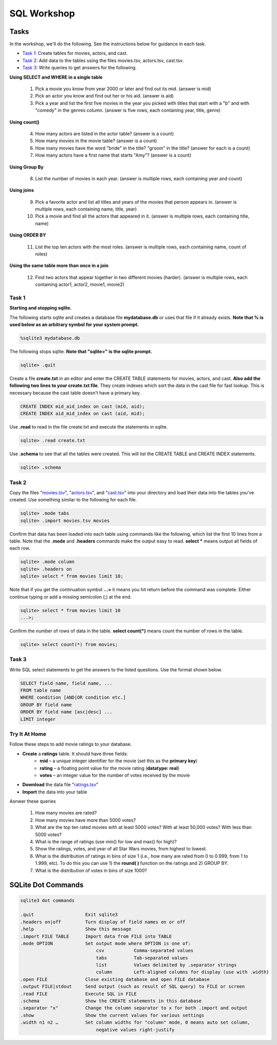 .. _linux_bash:

=====================================================================
SQL Workshop
=====================================================================
.. _tasks:

-------------- 
Tasks 
--------------
In the workshop, we'll do the following.  See the instructions below for guidance in each task.

- `Task 1`_: Create tables for movies, actors, and cast.

- `Task 2`_: Add data to the tables using the files movies.tsv, actors.tsv, cast.tsv.

- `Task 3`_:  Write queries to get answers for the following.

**Using SELECT and WHERE in a single table**

	1. Pick a movie you know from year 2000 or later and find out its mid.  (answer is mid)
	
	#. Pick an actor you know and find out her or his aid.  (answer is aid)
	
	#. Pick a year and list the first five movies in the year you picked with titles that start with a "b" and with "comedy" in the genres column.  (answer is five rows, each containing year, title, genre) 

**Using count()**

	4. How many actors are listed in the actor table?  (answer is a count)
	
	#. How many movies in the movie table? (answer is a count)
	
	#. How many movies have the word "bride" in the title?  "groom" in the title? (answer for each is a count)
	
	#. How many actors have a first name that starts "Amy"? (answer is a count)
	
**Using Group By**
	
	8. List the number of movies in each year.  (answer is multiple rows, each containing year and count)
	
**Using joins**
	
	9. Pick a favorite actor and list all titles and years of the movies that person appears in. (answer is multiple rows, each containing name, title, year) 
	
	#. Pick a movie and find all the actors that appeared in it.  (answer is multiple rows, each containing title, name)
	
**Using ORDER BY**

	11. List the top ten actors with the most roles.  (answer is multiple rows, each containing name, count of roles)
	
**Using the same table more than once in a join**

	12. Find two actors that appear together in two different movies (harder).  (answer is multiple rows, each containing actor1, actor2, movie1, movie2)
	
	

.. _`Task 1`:

************
Task 1
************

**Starting and stopping sqlite.**

The following starts sqlite and creates a database file **mydatabase.db** or uses that file if it already exists.  **Note that % is used below as an arbitrary symbol for your system prompt.**

.. code::
	
	%sqlite3 mydatabase.db


The following stops sqlite.  **Note that "sqlite>" is the sqlite prompt.**

.. code::

    sqlite> .quit


Create a file **create.txt** in an editor and enter the CREATE TABLE statements for movies, actors, and cast.  **Also add the following two lines to your create.txt file**.  They create indexes which sort the data in the cast file for fast lookup.  This is necessary because the cast table doesn't have a primary key.

.. code::

	CREATE INDEX mid_aid_index on cast (mid, aid);
	CREATE INDEX aid_mid_index on cast (aid, mid);

Use **.read** to read in the file create.txt and execute the statements in sqlite.

.. code::

   sqlite> .read create.txt


Use **.schema** to see that all the tables were created.  This will list the CREATE TABLE and CREATE INDEX statements.

.. code::

   sqlite> .schema

.. _`Task 2`:

************
Task 2
************

Copy the files "`movies.tsv <https://github.com/BRITE-REU/programming-workshops/blob/master/source/workshops/06_SQL/data/movies.tsv>`_", "`actors.tsv <https://github.com/BRITE-REU/programming-workshops/blob/master/source/workshops/06_SQL/data/actors.tsv>`_", and "`cast.tsv <https://github.com/BRITE-REU/programming-workshops/blob/master/source/workshops/06_SQL/data/cast.tsv>`_" into your directory and load their data into the tables you've created.  Use something similar to the following for each file.

.. code::

	sqlite> .mode tabs
	sqlite> .import movies.tsv movies

Confirm that data has been loaded into each table using commands like the following, which list the first 10 lines from a table.  Note that the **.mode** and **.headers** commands make the output easy to read.  **select \*** means output all fields of each row. 

.. code::

	sqlite> .mode column
	sqlite> .headers on
	sqlite> select * from movies limit 10;
	

Note that if you get the continuation symbol  **...>** it means you hit return before the command was complete.  Either continue typing or add a missing semicolon (;) at the end. 

.. code:: 

	sqlite> select * from movies limit 10
   	...>; 
	


Confirm the number of rows of data in the table. **select count(*)** means count the number of rows in the table.

.. code:: 

	sqlite> select count(*) from movies;


.. _`Task 3`:

************
Task 3
************

Write SQL select statements to get the answers to the listed questions.  Use the format shown below.


.. code:: 

    SELECT field name, field name, ...
    FROM table name
    WHERE condition [AND|OR condition etc.] 
    GROUP BY field name
    ORDER BY field name [asc|desc] ...
    LIMIT integer


.. _`dot commands`:

***************
Try It At Home
***************

Follow these steps to add movie ratings to your database.

- **Create** a **ratings** table.  It should have three fields: 
	- **mid** – a unique integer identifier for the movie (set this as the **primary key**)
	- **rating** – a floating point value for the movie rating (**datatype: real**)
	- **votes** – an integer value for the number of votes received by the movie
- **Download** the data file "`ratings.tsv <https://github.com/BRITE-REU/programming-workshops/blob/master/source/workshops/06_SQL/data/ratings.tsv>`_"
- **Import** the data into your table

Asnwer these queries

	1. How many movies are rated?
	#. How many movies have more than 5000 votes?
	#. What are the top ten rated movies with at least 5000 votes? With at least 50,000 votes?  With less than 5000 votes?
	#. What is the range of ratings (use min() for low and max() for high)?
	#. Show the ratings, votes, and year of all Star Wars movies, from highest to lowest.
	#. What is the distribution of ratings in bins of size 1 (i.e., how many are rated from 0 to 0.999, from 1 to 1.999, etc).  To do this you can use 1) the **round( )** function on the ratings and 2) GROUP BY.
	#. What is the distribution of votes in bins of size 1000?
	
---------------
SQLite Dot Commands 
---------------

.. code:: 
	
	sqlite3 dot commands

	.quit                  	Exit sqlite3
	.headers on|off        	Turn display of field names on or off
	.help                  	Show this message
	.import FILE TABLE     	Import data from FILE into TABLE
	.mode OPTION		Set output mode where OPTION is one of:
				    csv     	  Comma-separated values
				    tabs    	  Tab-separated values
				    list     	  Values delimited by .separator strings
                                    column        Left-aligned columns for display (use with .width)
	.open FILE	       	Close existing database and open FILE database
	.output FILE|stdout    	Send output (such as result of SQL query) to FILE or screen
	.read FILE	       	Execute SQL in FILE
	.schema 		Show the CREATE statements in this database
	.separator "x"		Change the column separator to x for both .import and output
	.show                  	Show the current values for various settings
	.width n1 n2 …		Set column widths for "column" mode, 0 means auto set column, 
				    negative values right-justify
                       			







